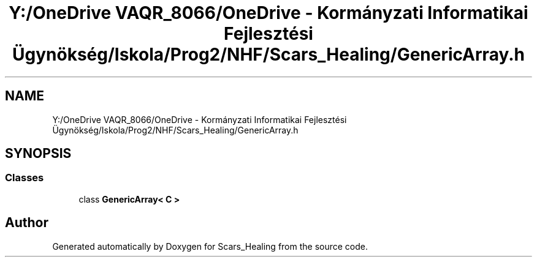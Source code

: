 .TH "Y:/OneDrive VAQR_8066/OneDrive - Kormányzati Informatikai Fejlesztési Ügynökség/Iskola/Prog2/NHF/Scars_Healing/GenericArray.h" 3 "Sat May 2 2020" "Scars_Healing" \" -*- nroff -*-
.ad l
.nh
.SH NAME
Y:/OneDrive VAQR_8066/OneDrive - Kormányzati Informatikai Fejlesztési Ügynökség/Iskola/Prog2/NHF/Scars_Healing/GenericArray.h
.SH SYNOPSIS
.br
.PP
.SS "Classes"

.in +1c
.ti -1c
.RI "class \fBGenericArray< C >\fP"
.br
.in -1c
.SH "Author"
.PP 
Generated automatically by Doxygen for Scars_Healing from the source code\&.
